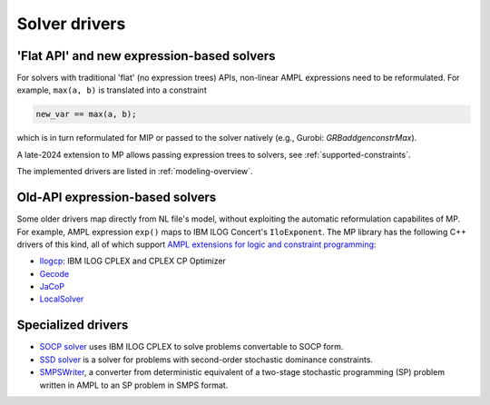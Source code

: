 .. _solver-drivers:

Solver drivers
==============


.. _flat-solvers:

'Flat API' and new expression-based solvers
-----------------------------------------------

For solvers with traditional 'flat' (no expression trees) APIs,
non-linear AMPL expressions need to be reformulated.
For example, ``max(a, b)`` is translated into a constraint

.. code-block:: ampl

         new_var == max(a, b);

which is in turn reformulated for
MIP or passed to the solver natively (e.g., Gurobi: `GRBaddgenconstrMax`).

A late-2024 extension to MP allows passing expression trees
to solvers, see :ref:`supported-constraints`.

The implemented drivers are listed in :ref:`modeling-overview`.


.. _expression-solvers:

Old-API expression-based solvers
--------------------------------------

Some older drivers map directly from NL file's model, without
exploiting the automatic reformulation capabilites of MP.
For example, AMPL expression
``exp()`` maps to IBM ILOG Concert's ``IloExponent``.
The MP library
has the following C++ drivers of this kind, all of which support
`AMPL extensions for logic and constraint programming`__:

__ https://ampl.com/resources/logic-and-constraint-programming-extensions/

- `Ilogcp <https://github.com/ampl/mp/tree/develop/solvers/ilogcp>`_:
  IBM ILOG CPLEX and CPLEX CP Optimizer

- `Gecode <https://github.com/ampl/mp/tree/develop/solvers/gecode>`_

- `JaCoP <https://github.com/ampl/mp/tree/develop/solvers/jacop>`_

- `LocalSolver <https://github.com/ampl/mp/tree/develop/solvers/localsolver>`_


Specialized drivers
-------------------

- `SOCP solver <https://github.com/ampl/mp/tree/develop/solvers/cplex>`_
  uses IBM ILOG CPLEX to solve problems convertable to SOCP form.

- `SSD solver <https://github.com/ampl/mp/tree/develop/solvers/ssdsolver>`_
  is a solver for problems with second-order stochastic dominance constraints.

- `SMPSWriter <https://github.com/ampl/mp/tree/develop/solvers/smpswriter>`_,
  a converter from deterministic equivalent of a two-stage stochastic
  programming (SP) problem written in AMPL to an SP problem in SMPS format.
